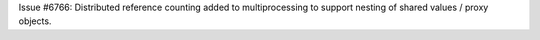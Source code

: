 Issue #6766: Distributed reference counting added to multiprocessing
to support nesting of shared values / proxy objects.
